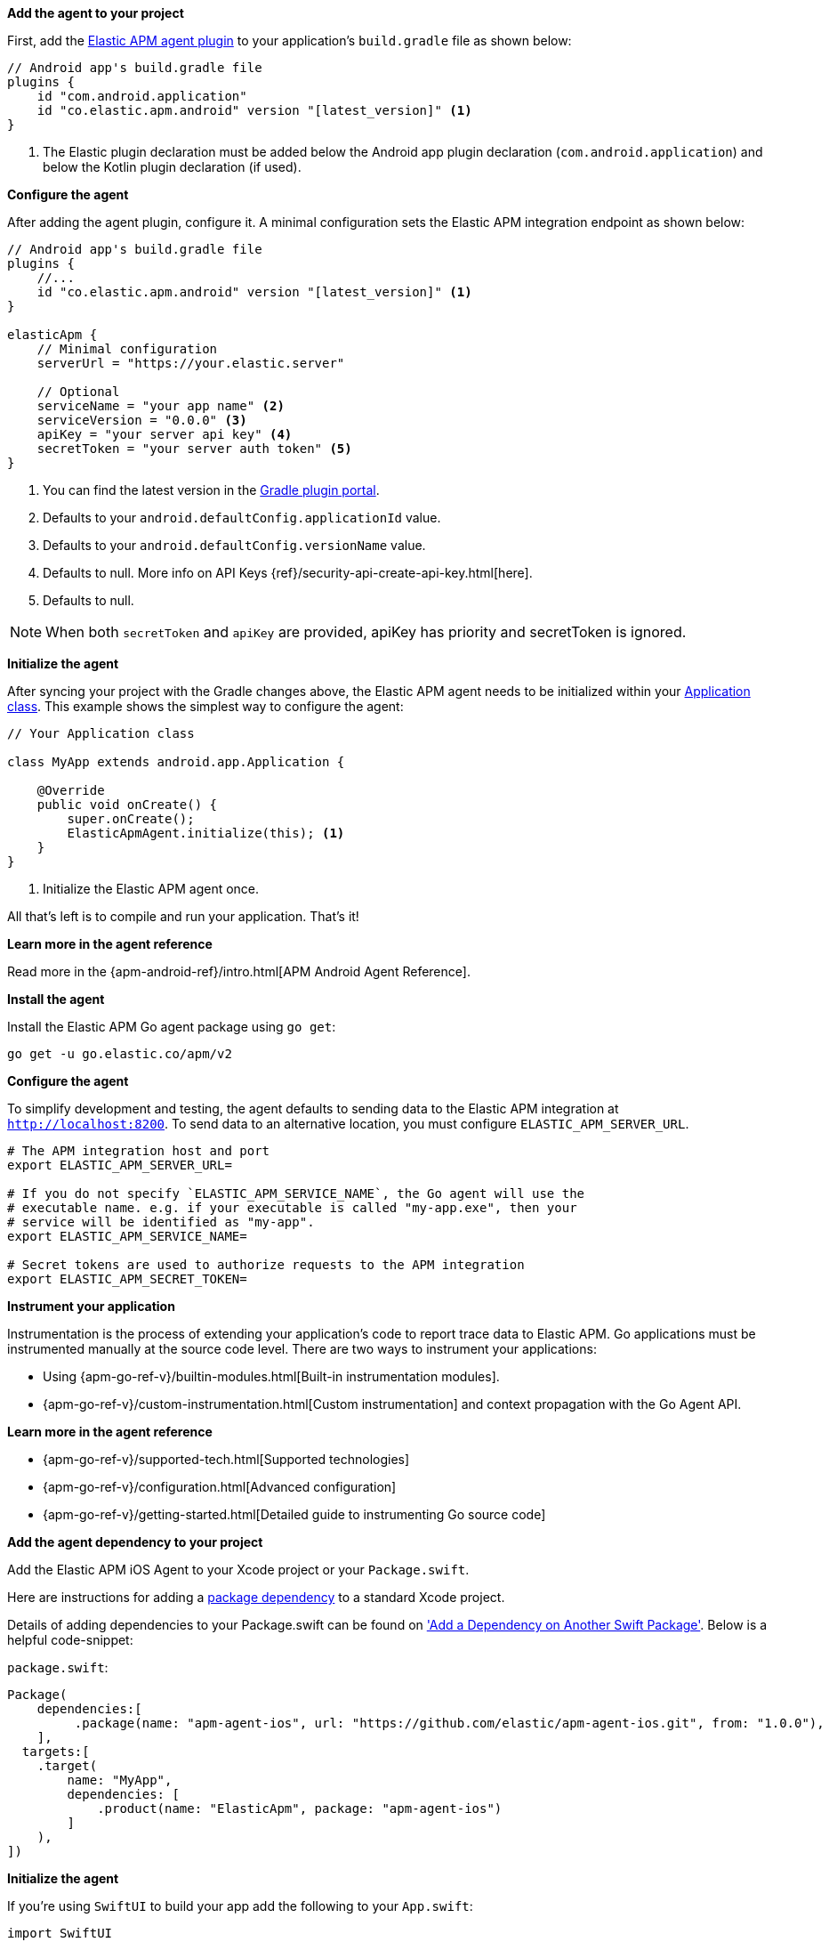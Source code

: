// tag::android[]
*Add the agent to your project*

First, add the https://plugins.gradle.org/plugin/co.elastic.apm.android[Elastic APM agent plugin] to your application's `build.gradle` file as shown below:

[source,groovy]
----
// Android app's build.gradle file
plugins {
    id "com.android.application"
    id "co.elastic.apm.android" version "[latest_version]" <1>
}
----
<1> The Elastic plugin declaration must be added below the Android app plugin declaration (`com.android.application`) and below the Kotlin plugin declaration (if used).

*Configure the agent*

After adding the agent plugin, configure it.
A minimal configuration sets the Elastic APM integration endpoint as shown below:

[source,groovy]
----
// Android app's build.gradle file
plugins {
    //...
    id "co.elastic.apm.android" version "[latest_version]" <1>
}

elasticApm {
    // Minimal configuration
    serverUrl = "https://your.elastic.server"

    // Optional
    serviceName = "your app name" <2>
    serviceVersion = "0.0.0" <3>
    apiKey = "your server api key" <4>
    secretToken = "your server auth token" <5>
}
----
<1> You can find the latest version in the https://plugins.gradle.org/plugin/co.elastic.apm.android[Gradle plugin portal].
<2> Defaults to your `android.defaultConfig.applicationId` value.
<3> Defaults to your `android.defaultConfig.versionName` value.
<4> Defaults to null.
More info on API Keys {ref}/security-api-create-api-key.html[here].
<5> Defaults to null.

NOTE: When both `secretToken` and `apiKey` are provided, apiKey has priority and secretToken is ignored.

*Initialize the agent*

After syncing your project with the Gradle changes above, the Elastic APM agent needs to be initialized within your https://developer.android.com/reference/android/app/Application[Application class].
This example shows the simplest way to configure the agent:

[source,java]
----
// Your Application class

class MyApp extends android.app.Application {

    @Override
    public void onCreate() {
        super.onCreate();
        ElasticApmAgent.initialize(this); <1>
    }
}
----
<1> Initialize the Elastic APM agent once.

All that's left is to compile and run your application.
That's it!

*Learn more in the agent reference*

Read more in the {apm-android-ref}/intro.html[APM Android Agent Reference].
// end::android[]

// tag::go[]
*Install the agent*

Install the Elastic APM Go agent package using `go get`:

[source,bash]
----
go get -u go.elastic.co/apm/v2
----

*Configure the agent*

To simplify development and testing,
the agent defaults to sending data to the Elastic APM integration at `http://localhost:8200`.
To send data to an alternative location, you must configure `ELASTIC_APM_SERVER_URL`.

[source,go]
----
# The APM integration host and port
export ELASTIC_APM_SERVER_URL=

# If you do not specify `ELASTIC_APM_SERVICE_NAME`, the Go agent will use the
# executable name. e.g. if your executable is called "my-app.exe", then your
# service will be identified as "my-app".
export ELASTIC_APM_SERVICE_NAME=

# Secret tokens are used to authorize requests to the APM integration
export ELASTIC_APM_SECRET_TOKEN=
----

*Instrument your application*

Instrumentation is the process of extending your application’s code to report trace data to Elastic APM. Go applications must be instrumented manually at the source code level. There are two ways to instrument your applications:

* Using {apm-go-ref-v}/builtin-modules.html[Built-in instrumentation modules].
* {apm-go-ref-v}/custom-instrumentation.html[Custom instrumentation] and context propagation with the Go Agent API.

*Learn more in the agent reference*

* {apm-go-ref-v}/supported-tech.html[Supported technologies]
* {apm-go-ref-v}/configuration.html[Advanced configuration]
* {apm-go-ref-v}/getting-started.html[Detailed guide to instrumenting Go source code]
// end::go[]

// ***************************************************
// ***************************************************

// tag::ios[]

*Add the agent dependency to your project*

Add the Elastic APM iOS Agent to your Xcode project or your `Package.swift`.

Here are instructions for adding a https://developer.apple.com/documentation/swift_packages/adding_package_dependencies_to_your_app[package dependency] to a standard Xcode project.

Details of adding dependencies to your Package.swift can be found on https://developer.apple.com/documentation/xcode/creating_a_standalone_swift_package_with_xcode#3578941['Add a Dependency on Another Swift Package'].
Below is a helpful code-snippet:

`package.swift`:
[source,swift,linenums,highlight=2;10]
----
Package(
    dependencies:[
         .package(name: "apm-agent-ios", url: "https://github.com/elastic/apm-agent-ios.git", from: "1.0.0"),
    ],
  targets:[
    .target(
        name: "MyApp",
        dependencies: [
            .product(name: "ElasticApm", package: "apm-agent-ios")
        ]
    ),
])
----

*Initialize the agent*

If you're using `SwiftUI` to build your app add the following to your `App.swift`:

[source,swift,linenums,swift,highlight=2;4..15;19]
----
import SwiftUI
import ElasticApm

class AppDelegate : NSObject, UIApplicationDelegate {
    func application(_ application: UIApplication, didFinishLaunchingWithOptions launchOptions: [UIApplication.LaunchOptionsKey : Any]? = nil) -> Bool {
        var config = AgentConfigBuilder()
            .withServerUrl(URL(string:"http://127.0.0.1:8200")) <1>
            .withSecretToken("<SecretToken>") <2>
            .build()

        ElasticApmAgent.start(with: config)
        return true
    }
}

@main
struct MyApp: App {
    @UIApplicationDelegateAdaptor(AppDelegate.self) var appDelegate
    init() {
    }
    var body: some Scene {
        WindowGroup {
            ContentView()
        }
    }
}
----
<1> The APM integration host and port
<2> Set secret token for APM integration connection

If you're not using `SwiftUI` you can alternatively add the same thing to your AppDelegate file:

`AppDelegate.swift`
[source,swift,linenums,highlight=2;7..11]
----
import UIKit
import ElasticApm
@main
class AppDelegate: UIResponder, UIApplicationDelegate {
    func application(_ application: UIApplication, didFinishLaunchingWithOptions launchOptions: [UIApplication.LaunchOptionsKey: Any]?) -> Bool {
var config = AgentConfigBuilder()
                       .withServerUrl(URL(string:"http://127.0.0.1:8200")) <1>
                       .withSecretToken("<SecretToken>") <2>
                       .build()
        ElasticApmAgent.start(with: config)
        return true
    }
}
----
<1> The APM integration host and port
<2> Secret token for APM integration connection

*Learn more in the agent reference*

Read more in the {apm-ios-ref}/intro.html[APM iOS Agent Reference].
// end::ios[]

// ***************************************************
// ***************************************************

// tag::java[]

There are three different ways to set up the Elastic APM Java Agent:

. **Manual setup with `-javaagent` flag** +
  Manually set up and configure the agent with the `-javaagent` JVM option. No application code change required, requires
application restart. See below for more information on this setup method.
. **Automatic setup with `apm-agent-attach-cli.jar`** +
  Automatically set up the agent without needing to alter the configuration of your JVM or application server. No application code
  nor JVM options changes required, allows attaching to a running JVM. Refer to the {apm-java-ref-v}/setup-attach-cli.html[Java agent documentation] for more information on this setup method.
. **Programmatic API setup to self-attach** +
  Set up the agent with a one-line code change and an extra `apm-agent-attach` dependency. No modification of JVM options,
  the agent artifact is embedded within the packaged application binary. Refer to the {apm-java-ref-v}/setup-attach-api.html[Java agent documentation] for more information on this setup method.

*Download the {apm-agent}*

The first step in getting started with the Elastic APM Java agent is to retrieve a copy of the agent jar.
Java agent releases are published to https://repo.maven.apache.org/maven2/[Maven central], in order to get a copy you can either:

- download manually the link:https://oss.sonatype.org/service/local/artifact/maven/redirect?r=releases&g=co.elastic.apm&a=elastic-apm-agent&v=LATEST[latest agent]
or link:https://mvnrepository.com/artifact/co.elastic.apm/elastic-apm-agent[previous releases] from Maven central.
- download with `curl`:
+
[source,bash]
----
curl -o 'elastic-apm-agent.jar' -L 'https://oss.sonatype.org/service/local/artifact/maven/redirect?r=releases&g=co.elastic.apm&a=elastic-apm-agent&v=LATEST'
----

*Add `-javaagent` flag*

When starting your application, add the JVM flag `-javaagent:/path/to/elastic-apm-agent-<version>.jar`

*Generic setup*

Start your application (for example a Spring Boot application or other embedded servers) and add the `-javaagent` JVM flag.
Use the `-D` prefix to configure the agent using system properties.

[source,bash]
----
java -javaagent:/path/to/elastic-apm-agent-<version>.jar -Delastic.apm.service_name=my-cool-service -Delastic.apm.application_packages=org.example,org.another.example -Delastic.apm.server_url=http://127.0.0.1:8200 -jar my-application.jar
----

*Learn more in the agent reference*

* {apm-java-ref-v}/setup.html[Complete setup instructions]
* {apm-java-ref-v}/supported-technologies-details.html[Supported technologies]

// end::java[]

// ***************************************************
// ***************************************************

// tag::net[]
*Set up the {apm-agent}*

The .NET agent can be added to an application in three different ways

Profiler runtime instrumentation::
The agent supports auto instrumentation without any code change and without
any recompilation of your projects. See {apm-dotnet-ref-v}/setup-auto-instrumentation.html[Profiler auto instrumentation].

NuGet packages::
The agent ships as a set of {apm-dotnet-ref-v}/packages.html[NuGet packages] available on https://nuget.org[nuget.org].
You can add the Agent and specific instrumentations to a .NET application by
referencing one or more of these packages and following the package documentation.

Host startup hook::
On **.NET Core 3.0+ or .NET 5+**, the agent supports auto instrumentation without any code change and without
any recompilation of your projects. See {apm-dotnet-ref-v}/setup-dotnet-net-core.html[Zero code change setup on .NET Core]
for more details.

*Learn more in the agent reference*

* {apm-dotnet-ref-v}/supported-technologies.html[Supported technologies]
* {apm-dotnet-ref-v}/configuration.html[Advanced configuration]
// end::net[]

// ***************************************************
// ***************************************************

// tag::node[]
*Install the {apm-agent}*

Install the {apm-agent} for Node.js as a dependency to your application.

[source,js]
----
npm install elastic-apm-node --save
----

*Initialization*

It's important that the agent is started before you require *any* other modules in your Node.js application - i.e. before `http` and before your router etc.

This means that you should probably require and start the agent in your application's main file (usually `index.js`, `server.js` or `app.js`).

Here's a simple example of how Elastic APM is normally required and started:

[source,js]
----
// Add this to the VERY top of the first file loaded in your app
var apm = require('elastic-apm-node').start({
  // Override service name from package.json
  // Allowed characters: a-z, A-Z, 0-9, -, _, and space
  serviceName: '',

  // Use if APM integration requires a token
  secretToken: '',

  // Use if APM integration uses API keys for authentication
  apiKey: '',

  // Set custom APM integration host and port (default: http://127.0.0.1:8200)
  serverUrl: '',
})
----

The agent will now monitor the performance of your application and record any uncaught exceptions.

*Learn more in the agent reference*

* {apm-node-ref-v}/supported-technologies.html[Supported technologies]
* {apm-node-ref-v}/advanced-setup.html[Babel/ES Modules]
* {apm-node-ref-v}/configuring-the-agent.html[Advanced configuration]

// end::node[]

// ***************************************************
// ***************************************************

// tag::php[]

*Install the agent*

Install the agent using one of the https://github.com/elastic/apm-agent-php/releases/latest[packages for supported platforms].

To use the RPM Package (RHEL/CentOS and Fedora):

[source,bash]
----
rpm -ivh <package-file>.rpm
----

To use the DEB package (Debian and Ubuntu):

[source,bash]
----
dpkg -i <package-file>.deb
----

To use the APK package (Alpine):

[source,bash]
----
apk add --allow-untrusted <package-file>.apk
----

If you can’t find your distribution, you can install the agent by building it from the source.
The following instructions will build the APM agent using the same docker environment that Elastic uses to build our official packages.

NOTE: The agent is currently only available for Linux operating system.

1. Download the agent source from https://github.com/elastic/apm-agent-php/.
2. Execute the following commands to build the agent and install it:

*Configure the agent*

Enable and configure your agent inside of the `php.ini` file:

[source,ini]
----
extension=elastic_apm_loader.so
elastic_apm.bootstrap_php_part_file=<repo root>/agent/php/bootstrap_php_part.php
----

*Learn more in the agent reference*

* {apm-php-ref-v}/supported-technologies.html[Supported technologies]
* {apm-php-ref-v}/configuration.html[Configuration]

// end::php[]

// ***************************************************
// ***************************************************

// tag::python[]
Django::
+
*Install the {apm-agent}*
+
Install the {apm-agent} for Python as a dependency.
+
[source,python]
----
$ pip install elastic-apm
----
+
*Configure the agent*
+
Agents are libraries that run inside of your application process.
APM services are created programmatically based on the `SERVICE_NAME`.
+
[source,python]
----
# Add the agent to the installed apps
INSTALLED_APPS = (
  'elasticapm.contrib.django',
  # ...
)

ELASTIC_APM = {
  # Set required service name. Allowed characters:
  # a-z, A-Z, 0-9, -, _, and space
  'SERVICE_NAME': '',

  # Use if APM integration requires a token
  'SECRET_TOKEN': '',

  # Set custom APM integration host and port (default: http://localhost:8200)
  'SERVER_URL': '',
}

# To send performance metrics, add our tracing middleware:
MIDDLEWARE = (
  'elasticapm.contrib.django.middleware.TracingMiddleware',
  #...
)
----

Flask::
+
*Install the {apm-agent}*
+
Install the {apm-agent} for Python as a dependency.
+
[source,python]
----
$ pip install elastic-apm[flask]
----
+
*Configure the agent*
+
Agents are libraries that run inside of your application process.
APM services are created programmatically based on the `SERVICE_NAME`.
+
[source,python]
----
# initialize using environment variables
from elasticapm.contrib.flask import ElasticAPM
app = Flask(__name__)
apm = ElasticAPM(app)

# or configure to use ELASTIC_APM in your application settings
from elasticapm.contrib.flask import ElasticAPM
app.config['ELASTIC_APM'] = {
  # Set required service name. Allowed characters:
  # a-z, A-Z, 0-9, -, _, and space
  'SERVICE_NAME': '',

  # Use if APM integration requires a token
  'SECRET_TOKEN': '',

  # Set custom APM integration host and port (default: http://localhost:8200)
  'SERVER_URL': '',
}

apm = ElasticAPM(app)
----

*Learn more in the agent reference*

* {apm-py-ref-v}/supported-technologies.html[Supported technologies]
* {apm-py-ref-v}/configuration.html[Advanced configuration]

// end::python[]

// ***************************************************
// ***************************************************

// tag::ruby[]
*Install the {apm-agent}*

Add the agent to your Gemfile.

[source,ruby]
----
gem 'elastic-apm'
----
*Configure the agent*

Ruby on Rails::
+
APM is automatically started when your app boots.
Configure the agent by creating the config file `config/elastic_apm.yml`:
+
[source,ruby]
----
# config/elastic_apm.yml:

# Set service name - allowed characters: a-z, A-Z, 0-9, -, _ and space
# Defaults to the name of your Rails app
service_name: 'my-service'

# Use if APM integration requires a token
secret_token: ''

# Set custom APM integration host and port (default: http://localhost:8200)
server_url: 'http://localhost:8200'
----

Rack::
+
For Rack or a compatible framework, like Sinatra, include the middleware in your app and start the agent.
+
[source,ruby]
----
# config.ru

app = lambda do |env|
  [200, {'Content-Type' => 'text/plain'}, ['ok']]
end

# Wraps all requests in transactions and reports exceptions
use ElasticAPM::Middleware

# Start an instance of the Agent
ElasticAPM.start(service_name: 'NothingButRack')

run app

# Gracefully stop the agent when process exits.
# Makes sure any pending transactions are sent.
at_exit { ElasticAPM.stop }
----
+
*Create a config file*
+
Create a config file config/elastic_apm.yml:
+
[source,ruby]
----
# config/elastic_apm.yml:

# Set service name - allowed characters: a-z, A-Z, 0-9, -, _ and space
# Defaults to the name of your Rack app's class.
service_name: 'my-service'

# Use if APM integration requires a token
secret_token: ''

# Set custom APM integration host and port (default: http://localhost:8200)
server_url: 'http://localhost:8200'
----

*Learn more in the agent reference*

* {apm-ruby-ref-v}/supported-technologies.html[Supported technologies]
* {apm-ruby-ref-v}/configuration.html[Advanced configuration]

// end::ruby[]

// ***************************************************
// ***************************************************

// tag::rum[]
*Enable Real User Monitoring (RUM)*

RUM is disabled by default. Enable it by setting `Enable RUM` to `true`.

*Set up the agent*

Set up the agent with `<script>` tags or by using a bundler.

_Synchronous / Blocking Pattern_

Add a <script> tag to load the bundle and use the `elasticApm` global
object to initialize the agent:

[source,html]
----
<script src="https://<your-cdn-host>.com/path/to/elastic-apm-rum.umd.min-<version>.js" crossorigin></script>
<script>
  elasticApm.init({
    serviceName: '<instrumented-app>',
    serverUrl: '<apm-server-url>',
  })
</script>
----

_Asynchronous / Non-Blocking Pattern_

Loading the script asynchronously ensures the agent script will not block other
resources on the page, however, it will still block browsers `onload` event.

[source,html]
----
<script>
  ;(function(d, s, c) {
    var j = d.createElement(s),
      t = d.getElementsByTagName(s)[0]

    j.src = 'https://<your-cdn-host>.com/path/to/elastic-apm-rum.umd.min-<version>.js'
    j.onload = function() {elasticApm.init(c)}
    t.parentNode.insertBefore(j, t)
  })(document, 'script', {serviceName: '<instrumented-app>', serverUrl: '<apm-server-url>'})
</script>
----

_Using Bundlers_

Install the Real User Monitoring APM agent as a dependency to your application:

[source,bash]
----
npm install @elastic/apm-rum --save
----

Configure the agent:

[source,js]
----
import { init as initApm } from '@elastic/apm-rum'

const apm = initApm({

  // Set required service name (allowed characters: a-z, A-Z, 0-9, -, _, and space)
  serviceName: '',

  // Set custom APM integration host and port (default: http://localhost:8200)
  serverUrl: 'http://localhost:8200',

  // Set service version (required for sourcemap feature)
  serviceVersion: ''
})
----

*Learn more in the agent reference*

* {apm-rum-ref-v}/supported-technologies.html[Supported technologies]
* {apm-rum-ref-v}/configuration.html[Advanced configuration]

// end::rum[]
